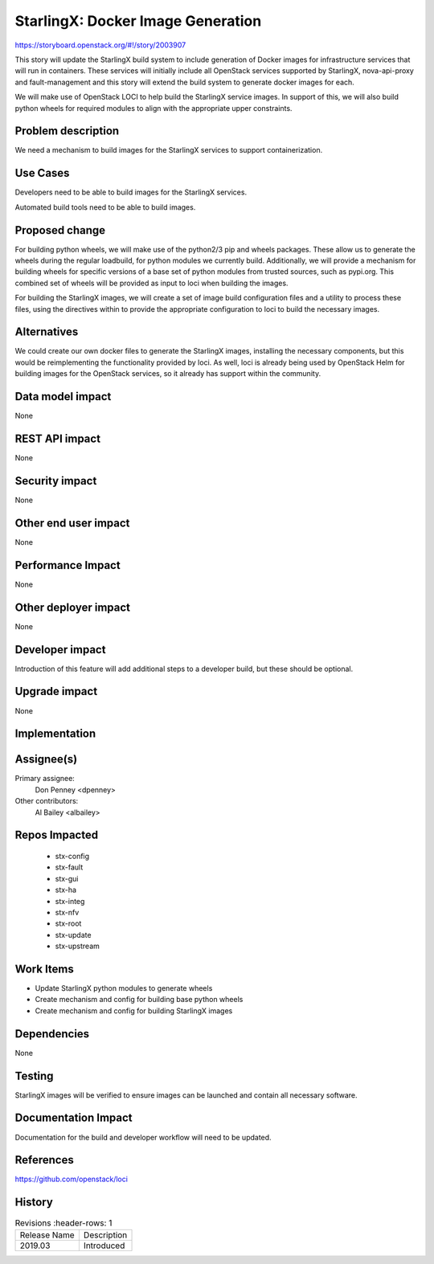 ..  This work is licensed under a Creative Commons Attribution 3.0 Unported
    License.  
    http://creativecommons.org/licenses/by/3.0/legalcode

==================================
StarlingX: Docker Image Generation
==================================

https://storyboard.openstack.org/#!/story/2003907

This story will update the StarlingX build system to include generation of
Docker images for infrastructure services that will run in containers. These
services will initially include all OpenStack services supported by StarlingX,
nova-api-proxy and fault-management and this story will extend the build system
to generate docker images for each.

We will make use of OpenStack LOCI to help build the StarlingX service images.
In support of this, we will also build python wheels for required modules to
align with the appropriate upper constraints.

Problem description
===================

We need a mechanism to build images for the StarlingX services to support
containerization.

Use Cases
=========

Developers need to be able to build images for the StarlingX services.

Automated build tools need to be able to build images.

Proposed change
===============

For building python wheels, we will make use of the python2/3 pip and wheels
packages. These allow us to generate the wheels during the regular loadbuild,
for python modules we currently build. Additionally, we will provide a
mechanism for building wheels for specific versions of a base set of python
modules from trusted sources, such as pypi.org. This combined set of wheels
will be provided as input to loci when building the images.

For building the StarlingX images, we will create a set of image build
configuration files and a utility to process these files, using the directives
within to provide the appropriate configuration to loci to build the necessary
images.

Alternatives
============

We could create our own docker files to generate the StarlingX images,
installing the necessary components, but this would be reimplementing the
functionality provided by loci. As well, loci is already being used by
OpenStack Helm for building images for the OpenStack services, so it already
has support within the community.

Data model impact
=================

None

REST API impact
===============

None

Security impact
===============

None

Other end user impact
=====================

None

Performance Impact
==================

None

Other deployer impact
=====================

None

Developer impact
=================

Introduction of this feature will add additional steps to a developer build,
but these should be optional.

Upgrade impact
===============

None

Implementation
==============

Assignee(s)
===========

Primary assignee:
  Don Penney <dpenney>

Other contributors:
  Al Bailey <albailey>

Repos Impacted
==============

 * stx-config
 * stx-fault
 * stx-gui
 * stx-ha
 * stx-integ
 * stx-nfv
 * stx-root
 * stx-update
 * stx-upstream

Work Items
===========

* Update StarlingX python modules to generate wheels
* Create mechanism and config for building base python wheels
* Create mechanism and config for building StarlingX images

Dependencies
============

None

Testing
=======

StarlingX images will be verified to ensure images can be launched and contain
all necessary software.

Documentation Impact
====================

Documentation for the build and developer workflow will need to be updated.

References
==========

https://github.com/openstack/loci

History
=======

.. list-table:: Revisions
      :header-rows: 1

   * - Release Name
     - Description
   * - 2019.03
     - Introduced

